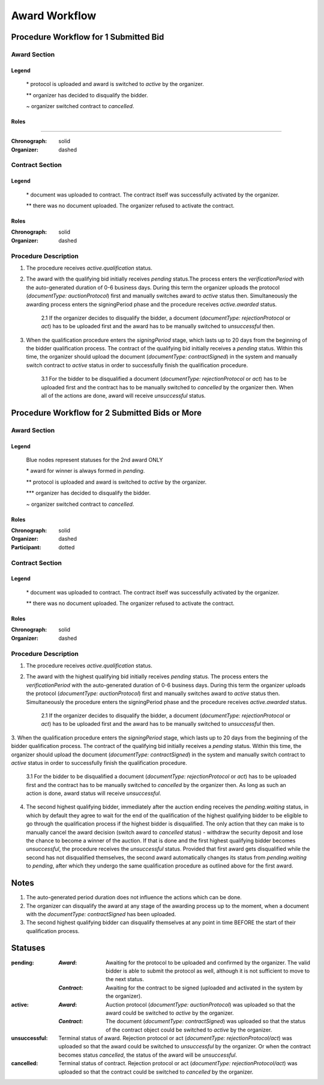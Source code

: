 .. _awardWorkflow: 

##############
Award Workflow
##############

Procedure Workflow for 1 Submitted Bid
======================================

Award Section
-------------

.. graphviz::

    digraph G {
        subgraph cluster_1 {
            node [style=filled, fillcolor=seashell2];
            edge[style=dashed,  arrowhead="vee", label="*"];
            "pending" -> "active";
            node [style=filled, fillcolor=white];

            edge[style=dashed,  arrowhead="vee",  label="**", constraint=false];
            "pending" -> "unsuccessful";
            edge[style=solid,  arrowhead="vee", label="~", constraint=false];
            "active" -> "unsuccessful"; 
            label = "Awarding Process";
            color=white
            {rank=same; "active" "unsuccessful"}
        }
    }

Legend
""""""

 \* protocol is uploaded and award is switched to `active` by the organizer.

 \*\* organizer has decided to disqualify the bidder.

 \~ organizer switched contract to `cancelled`.

Roles
"""""
"""""

:Chronograph: solid

:Organizer:  dashed


Contract Section
----------------

.. graphviz::

    digraph G {
        subgraph cluster_1 {
            node [style=filled, fillcolor=seashell2];
            edge[style=dashed,  arrowhead="vee", label="*"];
            "pending" -> "acive";
            label = "Contract Workflow";
            color=white
        }
        edge[style=dashed,  arrowhead="vee",  label="**"];
        "pending" -> "cancelled";
    }

Legend
""""""

 \* document was uploaded to contract. The contract itself was successfully activated by the organizer.

 \*\* there was no document uploaded. The organizer refused to activate the contract.

Roles
"""""

:Chronograph: solid

:Organizer:  dashed

Procedure Description
---------------------

1. The procedure receives `active.qualification` status. 

2. The award with the qualifying bid initially receives `pending` status.The process enters the `verificationPeriod` with the auto-generated duration of 0-6 business days. During this term the organizer uploads the protocol (`documentType: auctionProtocol`) first and manually switches award to `active` status then. Simultaneously the awarding process enters the signingPeriod phase and the procedure receives `active.awarded` status.

    2.1 If the organizer decides to disqualify the bidder, a document (`documentType: rejectionProtocol` or `act`) has to be uploaded first and the award has to be manually switched to `unsuccessful` then.

3. When the qualification procedure enters the `signingPeriod` stage, which lasts up to 20 days from the beginning of the bidder qualification process. The contract of the qualifying bid initially receives a `pending` status. Within this time, the organizer should upload the document (`documentType: contractSigned`) in the system and manually switch contract to `active` status in order to successfully finish the qualification procedure.

    3.1 For the bidder to be disqualified a document (`documentType: rejectionProtocol` or `act`) has to be uploaded first and the contract has to be manually switched to `cancelled` by the organizer then. When all of the actions are done, award will receive `unsuccessful` status.

Procedure Workflow for 2 Submitted Bids or More
================================================

Award Section
-------------

.. graphviz::

    digraph G {
        subgraph cluster_1 {
            node [style=filled, fillcolor=lightblue];
            edge[style=dotted,  arrowhead="vee"];
            "pending.waiting" -> cancelled[label="2nd award only" fontcolor=blue];
            label = "Awarding Process";
            color=white
        }   
        subgraph cluster_2 {
            node [style=filled, fillcolor=seashell2];
            edge[label="**", style=dashed,  arrowhead="vee"];
            "pending" -> "active";
            edge[label="*", style=solid,  arrowhead="vee"];
            "pending.waiting" -> "pending";
            node [style=filled, fillcolor=white];
            edge[label="***", style=dashed,  arrowhead="vee"];
            "pending" -> unsuccessful;
            edge[label="~", style=solid,  arrowhead="vee"];
            "active" -> unsuccessful;
            color=white
            {rank=same; "pending" "unsuccessful" "cancelled"}
        }   
    }

Legend
""""""

 Blue nodes represent statuses for the 2nd award ONLY

 \* award for winner is always formed in `pending`.
 
 \*\* protocol is uploaded and award is switched to `active` by the organizer.

 \*\*\* organizer has decided to disqualify the bidder.

 \~ organizer switched contract to `cancelled`.

Roles
"""""

:Chronograph: solid

:Organizer:  dashed

:Participant: dotted

Contract Section
----------------

.. graphviz::

    digraph G {
        subgraph cluster_1 {
            node [style=filled, fillcolor=seashell2];
            edge[style=dashed,  arrowhead="vee", label="*"];
            "pending" -> "acive";
            label = "Contract Workflow";
            color=white
        }
        edge[style=dashed,  arrowhead="vee",  label="**"];
        "pending" -> "cancelled";
    }

Legend
""""""

 \* document was uploaded to contract. The contract itself was successfully activated by the organizer.

 \*\* there was no document uploaded. The organizer refused to activate the contract.

Roles
"""""

:Chronograph: solid

:Organizer:  dashed

Procedure Description
---------------------

1. The procedure receives `active.qualification` status. 

2. The award with the highest qualifying bid initially receives `pending` status. The process enters the `verificationPeriod` with the auto-generated duration of 0-6 business days. During this term the organizer uploads the protocol (`documentType: auctionProtocol`) first and manually switches award to `active` status then. Simultaneously the procedure enters the signingPeriod phase and the procedure receives `active.awarded` status.

    2.1 If the organizer decides to disqualify the bidder, a document (`documentType: rejectionProtocol` or `act`) has to be uploaded first and the award has to be manually switched to `unsuccessful` then.

3. When the qualification procedure enters the `signingPeriod` stage, which lasts up to 20 days from the beginning of the bidder qualification process. The contract of the qualifying bid initially receives a `pending` status. Within this time, the organizer should upload the document (`documentType: contractSigned`) in the system and manually switch contract to `active` status in
order to successfully finish the qualification procedure. 

    3.1 For the bidder to be disqualified a document (`documentType: rejectionProtocol` or `act`) has to be uploaded first and the contract has to be manually switched to `cancelled` by the organizer then. As long as such an action is done, award status will receive `unsuccessful`.

4. The second highest qualifying bidder, immediately after the auction ending receives the `pending.waiting` status, in which by default they agree to wait for the end of the qualification of the highest qualifying bidder to be eligible to go through the qualification process if the highest bidder is disqualified. The only action that they can make is to manually cancel the award decision (switch award to `cancelled` status) - withdraw the security deposit and lose the chance to become a winner of the auction. If that is done and the first highest qualifying bidder becomes `unsuccessful`, the procedure receives the `unsuccessful` status. Provided that first award gets disqualified while the second has not disqualified themselves, the second award automatically changes its status from `pending.waiting` to `pending`, after which they undergo the same qualification procedure as outlined above for the first award.

Notes
=====

1. The auto-generated period duration does not influence the actions which can be done.

2. The organizer can disqualify the award at any stage of the awarding process up to the moment, when a document with the `documentType: contractSigned` has been uploaded.

3. The second highest qualifying bidder can disqualify themselves at any point in time BEFORE the start of their qualification process.

Statuses
========

:pending:
   :`Award`: Awaiting for the protocol to be uploaded and confirmed by the organizer. The valid bidder is able to submit the protocol as well, although it is not sufficient to move to the next status.

   :`Contract`: Awaiting for the contract to be signed (uploaded and activated in the system by the organizer).

:active:
    :`Award`: Auction protocol (`documentType: auctionProtocol`) was uploaded so that the award could be switched to `active` by the organizer.

    :`Contract`: The document (`documentType: contractSigned`) was uploaded  so that the status of the contract object could be switched to `active` by the organizer.

:unsuccessful:
    Terminal status of award. Rejection protocol or act (`documentType: rejectionProtocol/act`) was uploaded so that the award could be switched to `unsuccessful` by the organizer. Or when the contract becomes status `cancelled`, the status of the award will be `unsuccessful`.

:cancelled:
    Terminal status of contract. Rejection protocol or act (`documentType: rejectionProtocol/act`) was uploaded so that the contract could be switched to `cancelled` by the organizer.
